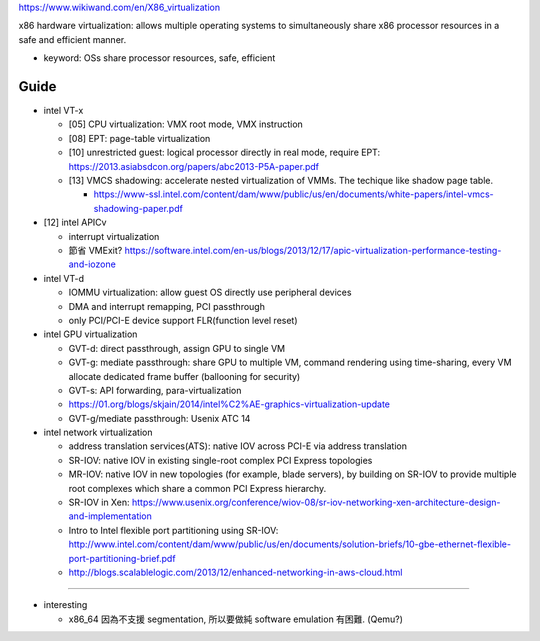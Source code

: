 https://www.wikiwand.com/en/X86_virtualization

x86 hardware virtualization: allows multiple operating systems to simultaneously share x86 processor resources in a safe and efficient manner.

- keyword: OSs share processor resources, safe, efficient

Guide
-----
- intel VT-x

  - [05] CPU virtualization: VMX root mode, VMX instruction
  - [08] EPT: page-table virtualization 
  - [10] unrestricted guest: logical processor directly in real mode, require EPT: https://2013.asiabsdcon.org/papers/abc2013-P5A-paper.pdf
  - [13] VMCS shadowing: accelerate nested virtualization of VMMs. The techique like shadow page table.
  
    - https://www-ssl.intel.com/content/dam/www/public/us/en/documents/white-papers/intel-vmcs-shadowing-paper.pdf

- [12] intel APICv

  - interrupt virtualization
  - 節省 VMExit? https://software.intel.com/en-us/blogs/2013/12/17/apic-virtualization-performance-testing-and-iozone

- intel VT-d

  - IOMMU virtualization: allow guest OS directly use peripheral devices
  - DMA and interrupt remapping, PCI passthrough
  - only PCI/PCI-E device support FLR(function level reset)

- intel GPU virtualization

  - GVT-d: direct passthrough, assign GPU to single VM
  - GVT-g: mediate passthrough: share GPU to multiple VM, command rendering using time-sharing, every VM allocate dedicated frame buffer (ballooning for security)
  - GVT-s: API forwarding, para-virtualization
  - https://01.org/blogs/skjain/2014/intel%C2%AE-graphics-virtualization-update
  - GVT-g/mediate passthrough: Usenix ATC 14

- intel network virtualization

  - address translation services(ATS): native IOV across PCI-E via address translation
  - SR-IOV: native IOV in existing single-root complex PCI Express topologies
  - MR-IOV: native IOV in new topologies (for example, blade servers), by building on SR-IOV to provide multiple root complexes which share a common PCI Express hierarchy.
  - SR-IOV in Xen: https://www.usenix.org/conference/wiov-08/sr-iov-networking-xen-architecture-design-and-implementation
  - Intro to Intel flexible port partitioning using SR-IOV: http://www.intel.com/content/dam/www/public/us/en/documents/solution-briefs/10-gbe-ethernet-flexible-port-partitioning-brief.pdf
  - http://blogs.scalablelogic.com/2013/12/enhanced-networking-in-aws-cloud.html

----

- interesting

  - x86_64 因為不支援 segmentation, 所以要做純 software emulation 有困難. (Qemu?)
